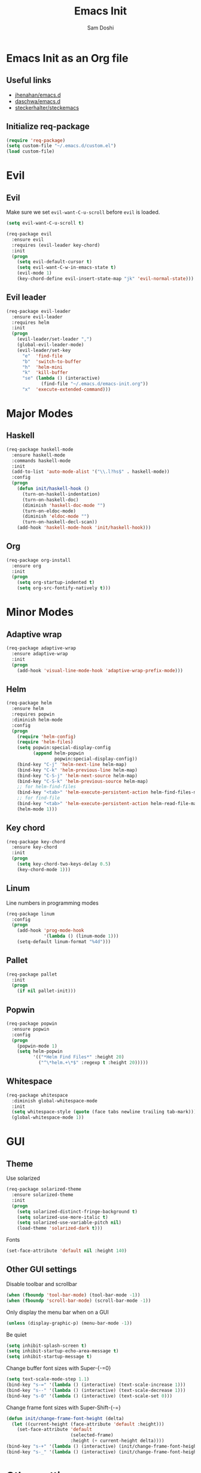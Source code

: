 #+TITLE: Emacs Init
#+AUTHOR: Sam Doshi
#+EMAIL: sam@metal-fish.co.uk

* Emacs Init as an Org file
** Useful links
- [[https://github.com/jhenahan/emacs.d/blob/master/emacs-init.org][jhenahan/emacs.d]]
- [[https://github.com/daschwa/dotfiles/blob/master/emacs.d/emacs-init.org][daschwa/emacs.d]]
- [[https://github.com/steckerhalter/steckemacs/blob/master/steckemacs.org][steckerhalter/steckemacs]]

** Initialize req-package
#+BEGIN_SRC emacs-lisp
(require 'req-package)
(setq custom-file "~/.emacs.d/custom.el")
(load custom-file)
 #+END_SRC

* Evil
** Evil
Make sure we set =evil-want-C-u-scroll= before =evil= is loaded.
#+BEGIN_SRC emacs-lisp
(setq evil-want-C-u-scroll t)
#+END_SRC
#+BEGIN_SRC emacs-lisp
(req-package evil
  :ensure evil
  :requires (evil-leader key-chord)
  :init
  (progn
    (setq evil-default-cursor t)
    (setq evil-want-C-w-in-emacs-state t)
    (evil-mode 1)
    (key-chord-define evil-insert-state-map "jk" 'evil-normal-state)))
#+END_SRC

** Evil leader
#+BEGIN_SRC emacs-lisp
(req-package evil-leader
  :ensure evil-leader
  :requires helm
  :init
  (progn
    (evil-leader/set-leader ",")
    (global-evil-leader-mode)
    (evil-leader/set-key
      "e"  'find-file
      "b"  'switch-to-buffer
      "h"  'helm-mini
      "k"  'kill-buffer
      "se" (lambda () (interactive)
             (find-file "~/.emacs.d/emacs-init.org"))
      "x"  'execute-extended-command)))
#+END_SRC

* Major Modes
** Haskell
#+BEGIN_SRC emacs-lisp
(req-package haskell-mode
  :ensure haskell-mode
  :commands haskell-mode
  :init
  (add-to-list 'auto-mode-alist '("\\.l?hs$" . haskell-mode))
  :config
  (progn
    (defun init/haskell-hook ()
      (turn-on-haskell-indentation)
      (turn-on-haskell-doc)
      (diminish 'haskell-doc-mode "")
      (turn-on-eldoc-mode)
      (diminish 'eldoc-mode "")
      (turn-on-haskell-decl-scan))
    (add-hook 'haskell-mode-hook 'init/haskell-hook)))
#+END_SRC
** Org
#+BEGIN_SRC emacs-lisp
(req-package org-install
  :ensure org
  :init
  (progn
    (setq org-startup-indented t)
    (setq org-src-fontify-natively t)))
#+END_SRC

* Minor Modes
** Adaptive wrap
#+BEGIN_SRC emacs-lisp
(req-package adaptive-wrap
  :ensure adaptive-wrap
  :init
  (progn
    (add-hook 'visual-line-mode-hook 'adaptive-wrap-prefix-mode)))
#+END_SRC
** Helm
#+BEGIN_SRC emacs-lisp
(req-package helm
  :ensure helm
  :requires popwin
  :diminish helm-mode
  :config
  (progn
    (require 'helm-config)
    (require 'helm-files)
    (setq popwin:special-display-config
          (append helm-popwin
                  popwin:special-display-config))
    (bind-key "C-j" 'helm-next-line helm-map)
    (bind-key "C-k" 'helm-previous-line helm-map)
    (bind-key "C-S-j" 'helm-next-source helm-map)
    (bind-key "C-S-k" 'helm-previous-source helm-map)
    ;; for helm-find-files
    (bind-key "<tab>" 'helm-execute-persistent-action helm-find-files-map)
    ;; for find-file
    (bind-key "<tab>" 'helm-execute-persistent-action helm-read-file-map)
    (helm-mode 1)))
#+END_SRC

** Key chord
#+BEGIN_SRC emacs-lisp
(req-package key-chord
  :ensure key-chord
  :init
  (progn
    (setq key-chord-two-keys-delay 0.5)
    (key-chord-mode 1)))
#+END_SRC

** Linum
Line numbers in programming modes
#+BEGIN_SRC emacs-lisp
(req-package linum
  :config
  (progn
    (add-hook 'prog-mode-hook
              '(lambda () (linum-mode 1)))
    (setq-default linum-format "%4d")))
#+END_SRC

** Pallet
#+BEGIN_SRC emacs-lisp
(req-package pallet
  :init
  (progn
    (if nil pallet-init)))
#+END_SRC

** Popwin
#+BEGIN_SRC emacs-lisp
(req-package popwin
  :ensure popwin
  :config
  (progn
    (popwin-mode 1)
    (setq helm-popwin
          '(("*Helm Find Files*" :height 20)
            ("^\*helm.+\*$" :regexp t :height 20)))))
#+END_SRC
** Whitespace
#+BEGIN_SRC emacs-lisp
    (req-package whitespace
      :diminish global-whitespace-mode
      :init
      (setq whitespace-style (quote (face tabs newline trailing tab-mark)))
      (global-whitespace-mode 1))
#+END_SRC

* GUI
** Theme
Use solarized
#+BEGIN_SRC emacs-lisp
(req-package solarized-theme
  :ensure solarized-theme
  :init
  (progn
    (setq solarized-distinct-fringe-background t)
    (setq solarized-use-more-italic t)
    (setq solarized-use-variable-pitch nil)
    (load-theme 'solarized-dark t)))
#+END_SRC

Fonts
#+BEGIN_SRC emacs-lisp
(set-face-attribute 'default nil :height 140)
#+END_SRC

** Other GUI settings
Disable toolbar and scrollbar
#+BEGIN_SRC emacs-lisp
(when (fboundp 'tool-bar-mode) (tool-bar-mode -1))
(when (fboundp 'scroll-bar-mode) (scroll-bar-mode -1))
#+END_SRC

Only display the menu bar when on a GUI
#+BEGIN_SRC emacs-lisp
(unless (display-graphic-p) (menu-bar-mode -1))
#+END_SRC

Be quiet
#+BEGIN_SRC emacs-lisp
(setq inhibit-splash-screen t)
(setq inhibit-startup-echo-area-message t)
(setq inhibit-startup-message t)
#+END_SRC

Change buffer font sizes with Super-{-=0}
#+BEGIN_SRC emacs-lisp
(setq text-scale-mode-step 1.1)
(bind-key "s-=" '(lambda () (interactive) (text-scale-increase 1)))
(bind-key "s--" '(lambda () (interactive) (text-scale-decrease 1)))
(bind-key "s-0" '(lambda () (interactive) (text-scale-set 0)))
#+END_SRC

Change frame font sizes with Super-Shift-{-=}
#+BEGIN_SRC emacs-lisp
(defun init/change-frame-font-height (delta)
  (let ((current-height (face-attribute 'default :height)))
    (set-face-attribute 'default
                        (selected-frame)
                        :height (+ current-height delta))))
(bind-key "s-+" '(lambda () (interactive) (init/change-frame-font-height +10)))
(bind-key "s-_" '(lambda () (interactive) (init/change-frame-font-height -10)))
#+END_SRC

* Other settings
** Tab behaviour
#+BEGIN_SRC emacs-lisp
(setq-default indent-tabs-mode nil)
(electric-indent-mode 1)
#+END_SRC

** Visual lines
#+BEGIN_SRC emacs-lisp
(setq-default visual-line-fringe-indicators '(left-curly-arrow right-curly-arrow))
(add-hook 'text-mode-hook 'turn-on-visual-line-mode)
(add-hook 'prog-mode-hook 'turn-on-visual-line-mode)
(diminish 'visual-line-mode "")
#+END_SRC
** # on a Mac
Insert a # with Option-3 on a Mac
#+BEGIN_SRC emacs-lisp
(defun insert-pound ()
  "Inserts a pound into the buffer"
  (insert "#"))

(bind-key* "M-3" '(lambda()(interactive)(insert-pound)))
#+END_SRC

** Path from shell on a Mac
#+BEGIN_SRC emacs-lisp
(req-package exec-path-from-shell
  :init
  (when (memq window-system '(mac ns))
    (exec-path-from-shell-initialize)))
#+END_SRC

** Backups and autosave files
Place them in the tmp directory
#+BEGIN_SRC emacs-lisp
(req-package files
  :init
  (progn
    (setq backup-directory-alist
          `((".*" . ,temporary-file-directory)))
    (setq auto-save-file-name-transforms
          `((".*" ,temporary-file-directory t)))))
#+END_SRC

* Fulfill requirements
#+BEGIN_SRC emacs-lisp
(req-package-finish)
#+END_SRC
